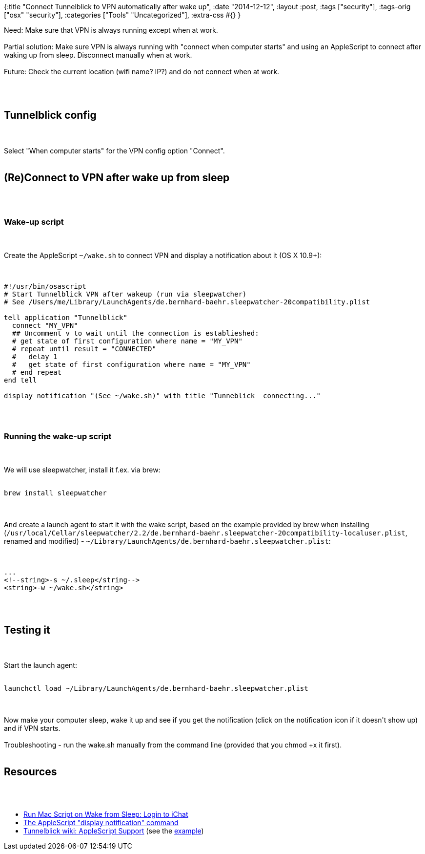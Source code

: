 {:title "Connect Tunnelblick to VPN automatically after wake up",
 :date "2014-12-12",
 :layout :post,
 :tags ["security"],
 :tags-orig ["osx" "security"],
 :categories ["Tools" "Uncategorized"],
 :extra-css #{}
}

++++
Need: Make sure that VPN is always running except when at work.<br><br>Partial solution: Make sure VPN is always running with "connect when computer starts" and using an AppleScript to connect after waking up from sleep. Disconnect manually when at work.<br><br>Future: Check the current location (wifi name? IP?) and do not connect when at work.<br><br><!--more--><br><br><h2>Tunnelblick config</h2><br><br>Select "When computer starts" for the VPN config option "Connect".<br><br><h2>(Re)Connect to VPN after wake up from sleep</h2><br><br><h3>Wake-up script</h3><br><br>Create the AppleScript <code>~/wake.sh</code> to connect VPN and display a notification about it (OS X 10.9+):<br><br><pre><code>
#!/usr/bin/osascript
# Start Tunnelblick VPN after wakeup (run via sleepwatcher)
# See /Users/me/Library/LaunchAgents/de.bernhard-baehr.sleepwatcher-20compatibility.plist<br><br>tell application &quot;Tunnelblick&quot;
  connect &quot;MY_VPN&quot;
  ## Uncomment v to wait until the connection is establieshed:
  # get state of first configuration where name = &quot;MY_VPN&quot;
  # repeat until result = &quot;CONNECTED&quot;
  #   delay 1
  #   get state of first configuration where name = &quot;MY_VPN&quot;
  # end repeat
end tell<br><br>display notification &quot;(See ~/wake.sh)&quot; with title &quot;Tunneblick  connecting...&quot;
</code></pre><br><br><h3>Running the wake-up script</h3><br><br>We will use sleepwatcher, install it f.ex. via brew:<br><br><pre><code>brew install sleepwatcher</code></pre><br><br>And create a launch agent to start it with the wake script, based on the example provided by brew when installing (<code>/usr/local/Cellar/sleepwatcher/2.2/de.bernhard-baehr.sleepwatcher-20compatibility-localuser.plist</code>, renamed and modified) - <code>~/Library/LaunchAgents/de.bernhard-baehr.sleepwatcher.plist</code>:<br><br><pre><code>
...
&lt;!--string&gt;-s ~/.sleep&lt;/string--&gt;
&lt;string&gt;-w ~/wake.sh&lt;/string&gt;
</code></pre><br><br><h2>Testing it</h2><br><br>Start the launch agent:<br><br><pre><code>launchctl load ~/Library/LaunchAgents/de.bernhard-baehr.sleepwatcher.plist</code></pre><br><br>Now make your computer sleep, wake it up and see if you get the notification (click on the notification icon if it doesn't show up) and if VPN starts.<br><br>Troubleshooting - run the wake.sh manually from the command line (provided that you chmod +x it first).<br><br><h2>Resources</h2><br><br><ul>
    <li><a href="Login to iChat">Run Mac Script on Wake from Sleep: Login to iChat</a></li>
    <li><a href="https://macosxautomation.com/mavericks/notifications/01.html">The AppleScript "display notification" command</a></li>
    <li><a href="https://code.google.com/p/tunnelblick/wiki/cAppleScriptSupport">Tunnelblick wiki: AppleScript Support</a> (see the <a href="https://groups.google.com/forum/#!topic/tunnelblick-discuss/1MDrN6__mdA/discussion">example</a>)</li>
</ul>
++++
